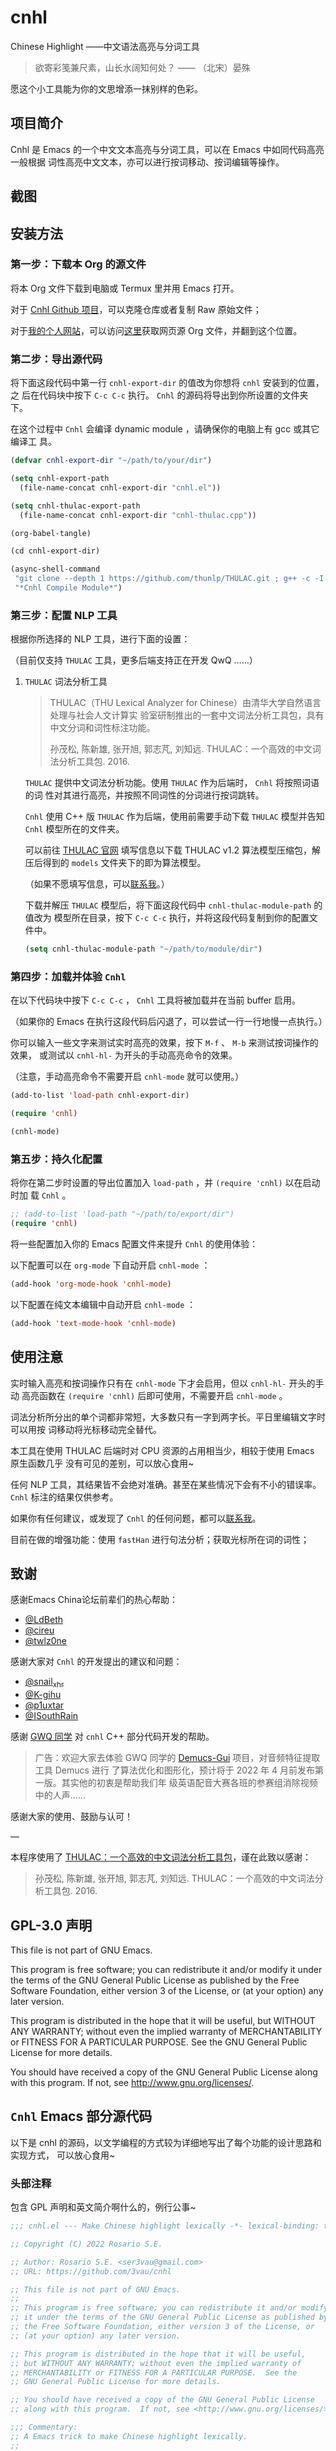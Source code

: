 * cnhl

Chinese Highlight ——中文语法高亮与分词工具

#+BEGIN_QUOTE
欲寄彩笺兼尺素，山长水阔知何处？ —— （北宋）晏殊
#+END_QUOTE

愿这个小工具能为你的文思增添一抹别样的色彩。

** 项目简介

Cnhl 是 Emacs 的一个中文文本高亮与分词工具，可以在 Emacs 中如同代码高亮一般根据
词性高亮中文文本，亦可以进行按词移动、按词编辑等操作。

** 截图

[[file:res/1.gif]]

[[file:res/2.gif]]

[[file:res/3.png]]


** 安装方法

*** 第一步：下载本 Org 的源文件

将本 Org 文件下载到电脑或 Termux 里并用 Emacs 打开。

对于 [[https://github.com/3vau/cnhl][Cnhl Github 项目]]，可以克隆仓库或者复制 Raw 原始文件；

对于[[http://rosa.sdf.org][我的个人网站]]，可以访问[[http://rosa.sdf.org/rosa.org][这里]]获取网页源 Org 文件，并翻到这个位置。

*** 第二步：导出源代码

将下面这段代码中第一行 =cnhl-export-dir= 的值改为你想将 =cnhl= 安装到的位置，之
后在代码块中按下 =C-c C-c= 执行。 =Cnhl= 的源码将导出到你所设置的文件夹下。

在这个过程中 =Cnhl= 会编译 dynamic module ，请确保你的电脑上有 gcc 或其它编译工
具。

#+begin_src emacs-lisp :tangle no
  (defvar cnhl-export-dir "~/path/to/your/dir")

  (setq cnhl-export-path
	(file-name-concat cnhl-export-dir "cnhl.el"))

  (setq cnhl-thulac-export-path
	(file-name-concat cnhl-export-dir "cnhl-thulac.cpp"))

  (org-babel-tangle)

  (cd cnhl-export-dir)

  (async-shell-command
   "git clone --depth 1 https://github.com/thunlp/THULAC.git ; g++ -c -I ./thulac/include -std=c++11 cnhl-thulac.cpp ; g++ -shared cnhl-thulac.o -o cnhl-thulac.so ; rm -rf cnhl-thulac.c cnhl-thulac.o thulac/"
   "*Cnhl Compile Module*")
#+end_src

#+RESULTS:
: #<window 114 on *Cnhl Compile Module*>

*** 第三步：配置 NLP 工具

根据你所选择的 NLP 工具，进行下面的设置：

（目前仅支持 =THULAC= 工具，更多后端支持正在开发 QwQ ……）

**** =THULAC= 词法分析工具

#+begin_quote
THULAC（THU Lexical Analyzer for Chinese）由清华大学自然语言处理与社会人文计算实
验室研制推出的一套中文词法分析工具包，具有中文分词和词性标注功能。

孙茂松, 陈新雄, 张开旭, 郭志芃, 刘知远. THULAC：一个高效的中文词法分析工具包. 2016.
#+end_quote

=THULAC= 提供中文词法分析功能。使用 =THULAC= 作为后端时， =Cnhl= 将按照词语的词
性对其进行高亮，并按照不同词性的分词进行按词跳转。

=Cnhl= 使用 C++ 版 =THULAC= 作为后端，使用前需要手动下载 =THULAC= 模型并告知
=Cnhl= 模型所在的文件夹。

可以前往 [[http://thulac.thunlp.org/message_v1_2][THULAC 官网]] 填写信息以下载 THULAC v1.2 算法模型压缩包，解压后得到的
=models= 文件夹下的即为算法模型。

（如果不愿填写信息，可以[[mailto:rosa@sdf.org][联系我]]。）

下载并解压 =THULAC= 模型后，将下面这段代码中 =cnhl-thulac-module-path= 的值改为
模型所在目录，按下 =C-c C-c= 执行，并将这段代码复制到你的配置文件中。

#+begin_src emacs-lisp :tangle no
  (setq cnhl-thulac-module-path "~/path/to/module/dir")
#+end_src

*** 第四步：加载并体验 =Cnhl=

在以下代码块中按下 =C-c C-c= ， =Cnhl= 工具将被加载并在当前 buffer 启用。

（如果你的 Emacs 在执行这段代码后闪退了，可以尝试一行一行地慢一点执行。）

你可以输入一些文字来测试实时高亮的效果，按下 =M-f= 、 =M-b= 来测试按词操作的效果，
或测试以 =cnhl-hl-= 为开头的手动高亮命令的效果。

（注意，手动高亮命令不需要开启 =cnhl-mode= 就可以使用。）

#+begin_src emacs-lisp :tangle no
  (add-to-list 'load-path cnhl-export-dir)

  (require 'cnhl)

  (cnhl-mode)
#+end_src

*** 第五步：持久化配置

将你在第二步时设置的导出位置加入 =load-path= ，并 =(require 'cnhl)= 以在启动时加
载 =Cnhl= 。

#+begin_src emacs-lisp :tangle no
  ;; (add-to-list 'load-path "~/path/to/export/dir")
  (require 'cnhl)
#+end_src

将一些配置加入你的 Emacs 配置文件来提升 =Cnhl= 的使用体验：


以下配置可以在 =org-mode= 下自动开启 =cnhl-mode= ：

#+begin_src emacs-lisp :tangle no
  (add-hook 'org-mode-hook 'cnhl-mode)
#+end_src

以下配置在纯文本编辑中自动开启 =cnhl-mode= ：

#+begin_src emacs-lisp :tangle no
  (add-hook 'text-mode-hook 'cnhl-mode)
#+end_src

** 使用注意

实时输入高亮和按词操作只有在 =cnhl-mode= 下才会启用，但以 =cnhl-hl-= 开头的手动
高亮函数在 =(require 'cnhl)= 后即可使用，不需要开启 =cnhl-mode= 。

词法分析所分出的单个词都非常短，大多数只有一字到两字长。平日里编辑文字时可以用按
词移动将光标移动完全替代。

本工具在使用 THULAC 后端时对 CPU 资源的占用相当少，相较于使用 Emacs 原生函数几乎
没有可见的差别，可以放心食用~

任何 NLP 工具，其结果皆不会绝对准确。甚至在某些情况下会有不小的错误率。 =Cnhl=
标注的结果仅供参考。

如果你有任何建议，或发现了 =Cnhl= 的任何问题，都可以[[https://emacs-china.org/u/3vau/summary][联系我]]。

目前在做的增强功能：使用 =fastHan= 进行句法分析；获取光标所在词的词性；

** 致谢

感谢Emacs China论坛前辈们的热心帮助：
- [[http://ldbeth.sdf.org/][@LdBeth]]
- [[https://citreu.gitlab.io/][@cireu]]
- [[https://emacs-china.org/u/twlz0ne][@twlz0ne]]

感谢大家对 =Cnhl= 的开发提出的建议和问题：
- [[https://emacs-china.org/u/snail_xhr][@snail_xhr]]
- [[https://emacs-china.org/u/K-gihu][@K-gihu]]
- [[https://emacs-china.org/u/p1uxtar][@p1uxtar]]
- [[https://emacs-china.org/u/ISouthRain][@ISouthRain]]
  
感谢 [[https://github.com/CarlGao4][GWQ 同学]] 对 =cnhl= C++ 部分代码开发的帮助。

#+begin_quote
广告：欢迎大家去体验 GWQ 同学的 [[https://github.com/CarlGao4/Demucs-Gui][Demucs-Gui]] 项目，对音频特征提取工具 Demucs 进行
了算法优化和图形化，预计将于 2022 年 4 月前发布第一版。其实他的初衷是帮助我们年
级英语配音大赛各班的参赛组消除视频中的人声……
#+end_quote

感谢大家的使用、鼓励与认可！

---

本程序使用了 [[http://thulac.thunlp.org][THULAC：一个高效的中文词法分析工具包]]，谨在此致以感谢：

#+begin_quote
孙茂松, 陈新雄, 张开旭, 郭志芃, 刘知远. THULAC：一个高效的中文词法分析工具包. 2016.
#+end_quote

** GPL-3.0 声明

This file is not part of GNU Emacs.

This program is free software; you can redistribute it and/or modify
it under the terms of the GNU General Public License as published by
the Free Software Foundation, either version 3 of the License, or
(at your option) any later version.

This program is distributed in the hope that it will be useful,
but WITHOUT ANY WARRANTY; without even the implied warranty of
MERCHANTABILITY or FITNESS FOR A PARTICULAR PURPOSE.  See the
GNU General Public License for more details.

You should have received a copy of the GNU General Public License
along with this program.  If not, see <http://www.gnu.org/licenses/>.

** =Cnhl= Emacs 部分源代码

以下是 cnhl 的源码，以文学编程的方式较为详细地写出了每个功能的设计思路和实现方式，
可以放心食用~

*** 头部注释

包含 GPL 声明和英文简介啊什么的，例行公事~

#+begin_src emacs-lisp :tangle (or (bound-and-true-p cnhl-export-path) "no")
  ;;; cnhl.el --- Make Chinese highlight lexically -*- lexical-binding: t -*-

  ;; Copyright (C) 2022 Rosario S.E.

  ;; Author: Rosario S.E. <ser3vau@gmail.com>
  ;; URL: https://github.com/3vau/cnhl

  ;; This file is not part of GNU Emacs.
  ;;
  ;; This program is free software; you can redistribute it and/or modify
  ;; it under the terms of the GNU General Public License as published by
  ;; the Free Software Foundation, either version 3 of the License, or
  ;; (at your option) any later version.

  ;; This program is distributed in the hope that it will be useful,
  ;; but WITHOUT ANY WARRANTY; without even the implied warranty of
  ;; MERCHANTABILITY or FITNESS FOR A PARTICULAR PURPOSE.  See the
  ;; GNU General Public License for more details.

  ;; You should have received a copy of the GNU General Public License
  ;; along with this program.  If not, see <http://www.gnu.org/licenses/>.

  ;;; Commentary:
  ;; A Emacs trick to make Chinese highlight lexically.
  ;;
  ;; It used THULAC (THU Lexical Analyzer for Chinese) by Tsinghua University.
  ;; Maosong Sun, Xinxiong Chen, Kaixu Zhang, Zhipeng Guo, Zhiyuan Liu. THULAC: An Efficient Lexical Analyzer for Chinese. 2016.
  ;;
  ;; For more infomation, read https://github.com/3vau/cnhl/blob/main/README.md
  ;; and https://emacs-china.org/t/topic/18977/38
  ;;
  ;; Thanks to people who helped me:
  ;;  @LdBeth http://ldbeth.sdf.org/
  ;;  @cireu https://citreu.gitlab.io/
  ;;  @twlz0ne https://emacs-china.org/u/twlz0ne

  ;;; Code:
#+end_src

*** 设置 NLP

NLP 是“自然语言处理”的缩写， Cnhl 使用第三方 NLP 工具作为后端来解析中文语句，以
进行中文语法高亮。

**** 选择 NLP

设置 =cnhl-nlp-selected= 变量以选择要使用的 NLP 工具。

目前 Cnhl 支持的 NLP 工具有： THULAC

#+begin_src emacs-lisp :tangle (or (bound-and-true-p cnhl-export-path) "no")
  (defvar cnhl-nlp-selected 'thulac)
#+end_src

**** 针对选择的 NLP 进行特别设置

***** THULAC

****** 设置 THULAC 分词模型的路径

请将 =cnhl-thulac-module-path= 变量设置为 THULAC 算法模型文件夹的位置。

可以前往 [[http://thulac.thunlp.org/message_v1_2][THULAC 官网]] 下载 THULAC v1.2 算法模型压缩包，解压后得到的 =models= 文件
夹即为模型文件夹。

#+begin_src emacs-lisp :tangle (or (bound-and-true-p cnhl-export-path) "no")
  (defvar cnhl-thulac-module-path
    (expand-file-name "~/.emacs.d/thulac-model/models"))
#+end_src

**** 初始化 NLP 并绑定对应的函数

大多数 NLP 工具都需要初始化，将算法模型读入内存，才可以进行使用。

该函数将被未经初始化的 NLP 分析函数调用，并在初始化指定 NLP 后通过 =advice= 的方
式将抽象的 NLP 分析函数映射到对应 NLP 的专用分析函数上。

#+begin_src emacs-lisp :tangle (or (bound-and-true-p cnhl-export-path) "no")
  (defun cnhl-nlp-init ()
    (advice-remove 'cnhl-nlp-analyse-sentence 'analyse-func)
    (advice-remove 'cnhl-nlp-get-overlay 'overlay-func)
    (let ((functions
           (pcase cnhl-nlp-selected
             ('thulac (progn (cnhl-nlp-init-thulac)
                             (list #'cnhl-thulac-analyse-sentence
                                   #'cnhl-thulac-get-overlay))))))
      (advice-add 'cnhl-nlp-analyse-sentence
                  :override (pop functions)
                  (list (cons 'name 'analyse-func)))
      (advice-add 'cnhl-nlp-get-overlay
                  :override (pop functions)
                  (list (cons 'name 'overlay-func)))))
#+end_src

***** THULAC 的初始化

该函数将初始化 THULAC 工具。

#+begin_src emacs-lisp :tangle (or (bound-and-true-p cnhl-export-path) "no")
  (defun cnhl-nlp-init-thulac ()
    (add-to-list 'load-path "/Users/rosa/.emacs.d/test/") ;; in testing
    (require 'cnhl-thulac)
    (cnhl-thulac-module-init cnhl-thulac-module-path))
#+end_src

**** THULAC 的相关设置

Cnhl 使用 dynamic module 方式调用 C++ 版 THULAC 进行词法分析。

*** 高亮主题的定义与相关方法

**** 定义高亮主题色

#+begin_src emacs-lisp :tangle (or (bound-and-true-p cnhl-export-path) "no")
  (defgroup cnhl nil
    "Cnhl 高亮颜色。"
    :group 'cnhl)
  (defface cnhl-face-1
    '((t (:foreground "#FFCCCC")))
    "第一种，在 THULAC 中是名词、代词、简称颜色"
    :group 'cnhl)
  (defface cnhl-face-2
    '((t (:foreground "#BFEBE0")))
    "第二种，在 THULAC 中是动词、习语颜色"
    :group 'cnhl)
  (defface cnhl-face-3
    '((t (:foreground "#C6EAFF")))
    "第三种，在 THULAC 中是形容词颜色"
    :group 'cnhl)
  (defface cnhl-face-4
    '((t (:foreground "#F8DEC0")))
    "第四种，在 THULAC 中是方位词、处所词、时间词、数词、量词、数量词颜色"
    :group 'cnhl)
  (defface cnhl-face-5
    '((t (:foreground "#DFDFB0")))
    "第五种，在 THULAC 中是副词、连词、介词颜色"
    :group 'cnhl)
  (defface cnhl-face-6
    '((t (:foreground "#E5CFEF")))
    "第六种，在 THULAC 中是助词、语气助词、前接成分、后接成分颜色"
    :group 'cnhl)
  (defface cnhl-face-7
    '((t (:foreground "gray85")))
    "第七种，在 THULAC 中是语素、标点、叹词、拟声词及其它颜色"
    :group 'cnhl)

  ;; dark

  (set-face-foreground 'cnhl-face-1 "#5F0000")
  (set-face-foreground 'cnhl-face-2 "#184034")
  (set-face-foreground 'cnhl-face-3 "#093060")
  (set-face-foreground 'cnhl-face-4 "#5D3026")
  (set-face-foreground 'cnhl-face-5 "#3F3000")
  (set-face-foreground 'cnhl-face-6 "#541F4F")
  (set-face-foreground 'cnhl-face-7 "gray15")
#+end_src

******* 建立每个颜色的第一个 overlay

此后所有高亮所使用的 overlay 皆复制于这里。这是为了避免 =Invalid face reference=
错误。

#+begin_src emacs-lisp :tangle (or (bound-and-true-p cnhl-export-path) "no")
  (defvar cnhl-overlay-1 (make-overlay 1 1))
  (defvar cnhl-overlay-2 (make-overlay 1 1))
  (defvar cnhl-overlay-3 (make-overlay 1 1))
  (defvar cnhl-overlay-4 (make-overlay 1 1))
  (defvar cnhl-overlay-5 (make-overlay 1 1))
  (defvar cnhl-overlay-6 (make-overlay 1 1))
  (defvar cnhl-overlay-7 (make-overlay 1 1))

  (overlay-put cnhl-overlay-1 'face 'cnhl-face-1)
  (overlay-put cnhl-overlay-2 'face 'cnhl-face-2)
  (overlay-put cnhl-overlay-3 'face 'cnhl-face-3)
  (overlay-put cnhl-overlay-4 'face 'cnhl-face-4)
  (overlay-put cnhl-overlay-5 'face 'cnhl-face-5)
  (overlay-put cnhl-overlay-6 'face 'cnhl-face-6)
  (overlay-put cnhl-overlay-7 'face 'cnhl-face-7)

  ;; (setq cnhl-export-path "~/.emacs.d/cnhl.el")
  ;; (org-babel-tangle-file "~/rosa.org")
  ;; (load "~/.emacs.d/cnhl.el")
#+end_src

**** 从词性代号返回对应高亮颜色的 overlay

建立一个词性代号的首字母与原始 overlay 的 alist 对应关系列表，通过查询该列表来获
取某词性应贴的 overlay 。

#+begin_src emacs-lisp :tangle (or (bound-and-true-p cnhl-export-path) "no")
  (defun cnhl-nlp-get-overlay (str)
    (cnhl-nlp-init)
    (cnhl-nlp-get-overlay str))
#+end_src

***** THULAC

#+begin_src emacs-lisp :tangle (or (bound-and-true-p cnhl-export-path) "no")
  (defvar cnhl-thulac-overlay-alist
    (list (cons "n" cnhl-overlay-1)
	  (cons "r" cnhl-overlay-1)
	  (cons "j" cnhl-overlay-1)
	  (cons "u" cnhl-overlay-6)
	  (cons "y" cnhl-overlay-6)
	  (cons "h" cnhl-overlay-6)
	  (cons "k" cnhl-overlay-6)
	  (cons "v" cnhl-overlay-2)
	  (cons "i" cnhl-overlay-2)
	  (cons "a" cnhl-overlay-3)
	  (cons "d" cnhl-overlay-5)
	  (cons "c" cnhl-overlay-5)
	  (cons "p" cnhl-overlay-5)
	  (cons "g" cnhl-overlay-7)
	  (cons "w" cnhl-overlay-7)
	  (cons "x" cnhl-overlay-7)
	  (cons "e" cnhl-overlay-7)
	  (cons "o" cnhl-overlay-7))
    "存储词性标记首字母与 overlay 对应关系的 alist")

  (defun cnhl-thulac-get-overlay (str)
    "匹配词性类型对应的face"
    (or (cdr (assoc (string (aref str 0)) cnhl-thulac-overlay-alist))
	cnhl-overlay-4)) ;; 用首字母从 alist 中获取值
#+end_src

*** 文本截取

**** 设置单句最大长度

为爱写大长句和使用特殊标点符号的同学设计，旨在降低性能消耗。

默认为 100 ，句子前后各 50 。

#+begin_src emacs-lisp :tangle (or (bound-and-true-p cnhl-export-path) "no")
  (defvar cnhl-sentence-max-length 100)
#+end_src

**** 获取光标所在句子的首尾位置

首先需要一段对语句标点进行匹配的正则表达式，将其存储为 =cnhl-punc-regexp= 变量。

（匹配星号记得打两个转义哈哈）

#+begin_src emacs-lisp :tangle (or (bound-and-true-p cnhl-export-path) "no")
  (defvar cnhl-punc-regexp
    "[，。？；：、‘’“”…—！（）～《》「」【】〖〗『』〔〕,.?!():;/\\*#]")
#+end_src

之后定义 =cnhl-detect-sentence= 函数匹配当前句子。

该方法返回一个点对列表，第一项是句子开始位置（包括上一句的标点），第二项是句子结
束位置。

#+begin_src emacs-lisp :tangle (or (bound-and-true-p cnhl-export-path) "no")
  (defun cnhl-detect-sentence (&optional beg end)
    (save-excursion
      (unless end
	(unless beg
	  (setq beg (point)))
	(setq end beg))
      (let* ((max-len (/ cnhl-sentence-max-length 2))
	     (min-pos (max (- beg max-len) (point-min)))
	     (max-pos (min (+ end max-len) (point-max)))
	     (beg-r (or (progn
			  (goto-char beg)
			  (search-backward-regexp cnhl-punc-regexp min-pos t))
			min-pos))
	     (end-r (or (progn
			  (goto-char end)
			  (search-forward-regexp cnhl-punc-regexp max-pos t))
			max-pos)))
	(list beg-r end-r))))
#+end_src

**** 预处理字符串

（已废弃：预处理字符串将导致英文句子粘连成一个单词，按词移动函数无法匹配到其位
置，导致按词移动失效。）

将待传入 THULAC 分析的字符串进行预处理，去除其中的空格、特定符号等。

#+begin_src emacs-lisp :tangle no
  (defvar cnhl-content-regexp
    "[\u2e80-\u9fa5，。？；：、‘’“”…—！（）～《》「」【】〖〗『』〔〕,.?!():;/\\*#a-zA-Z0-9]")

  (defvar cnhl-not-content-regexp
    "[^\u2e80-\u9fa5，。？；：、‘’“”…—！（）～《》「」【】〖〗『』〔〕,.?!():;/\\*#a-zA-Z0-9]")

  (defun cnhl-string-pretreatment (beg end)
    (replace-regexp-in-string cnhl-not-content-regexp ""
			      (buffer-substring-no-properties beg end)))

  ;; test: (apply #'cnhl-string-pretreatment (cnhl-detect-sentence 24033))
#+end_src

*** 解析 NLP 分析结果

**** THULAC

解析 THULAC 返回的分析结果为 **分词数据** 和 **词性数据** ，分别用于分词和高亮。

THULAC 返回值示例： "我_r 爱_v 北京_ns 天安门_ns"

本段代码中，首先依照空格将整个字符串拆为列表，提取词语部分收入分词数据中。空格、
回车、下划线和以下划线开头的分析结果将在这里被过滤掉。

之后判断词性结果的类型数字，根据类型在词性数据列表中插入一定的数字组成一个与文字
数量相对应的词性列表，最终根据该列表进行高亮。

#+begin_src emacs-lisp :tangle (or (bound-and-true-p cnhl-export-path) "no")
  (defun cnhl-thulac-string-process (str)
    (setq str (replace-regexp-in-string "\s_w\s\\|\s__w\\|\n" "" str))
    (let ((word-prop-lst (cl-loop for i in (split-string str " ")
			       when (= (string-to-char i) 95)
			       do (setq i (substring i 1 (length i)))
			       collect i into result
			       finally (cl-return result)))
	  (word-lst nil)
	  (prop-lst nil))
      (dolist (item word-prop-lst)
	(let ((i (split-string item "_")))
	  (push (car i) word-lst) ;; 插入词语
	  (dotimes (j (length (car i)))
	    (push (cadr i) prop-lst))))
      (cons (reverse word-lst) (reverse prop-lst))))

  ;; (cnhl-thulac-string-process
  ;;  (cnhl-thulac-string "\"我_r 爱_v 北京_ns 天安门_ns\""))
#+end_src

*** 使用 NLP 分析句子并存储解析结果

设计思路：使用 NLP 分析句子，根据分析结果确定每一个字应该使用什么颜色的 overlay
，将这些 overlays 按顺序存在 =cnhl-last-prop-list= 中。贴 overlay 时，只需将光标
移至上次分析的开头，而后把 overlays 一个字一个字贴上去即可。

**** 存储分析结果的变量

#+begin_src emacs-lisp :tangle (or (bound-and-true-p cnhl-export-path) "no")
  (defvar cnhl-last-word-list nil
    "词语列表，存储分词后的所有词汇们。")
  (defvar cnhl-last-prop-list nil
    "词性列表，存储与被分析句的字数相对应数量的词性标记
  使用何种词性标记由 NLP 决定。")
  (defvar cnhl-last-region-list nil
    "上次分析的句子的起始与结束位置。")
#+end_src

**** NLP 分析函数的基础形态

用于在第一次被调用时初始化对应的 NLP ，此后该函数将被初始化函数设置为指向该 NLP
所对应的分析函数。

#+begin_src emacs-lisp :tangle (or (bound-and-true-p cnhl-export-path) "no")
  (defun cnhl-nlp-analyse-sentence (&optional beg end)
    (cnhl-nlp-init)
    (cnhl-nlp-analyse-sentence beg end))
#+end_src

**** THULAC 的分析函数

截取句子 -> 送入分析 -> 解析结果 -> 存储结果。

#+begin_src emacs-lisp :tangle (or (bound-and-true-p cnhl-export-path) "no")
  (defun cnhl-thulac-analyse-sentence (&optional beg end)
    (let* ((region (cnhl-detect-sentence beg end))
	   (result (cnhl-thulac-string-process
		    (cnhl-thulac-string
		     (apply #'buffer-substring-no-properties region)))))
      (setq cnhl-last-word-list (car result)
	    cnhl-last-prop-list (cdr result)
	    cnhl-last-region-list region)))

  ;; (cnhl-nlp-init)
  ;; (cnhl-nlp-analyse-sentence 25141)
#+end_src

*** 执行高亮

食用方法：先调用 NLP 分析函数分析，然后调用它即可。

跳往开头 -> 确定下一个字没有被分析函数排出去（不是空格、回车、下划线） -> 确定下
一个字上没有其它 overlay -> 从表里抓出一个 overlay 贴上去 -> 下一个

#+begin_src emacs-lisp :tangle (or (bound-and-true-p cnhl-export-path) "no")
  ;; (save-excursion
  ;;   (profiler-start 'cpu+mem)
  ;;   (goto-char 16056)
  ;;   (dotimes (i 600)
  ;;     (face-at-point)

  ;;     (forward-char))
  ;;   (profiler-stop)
  ;;   (profiler-report))

  (defun cnhl-hl ()
    (save-excursion
      (goto-char (car cnhl-last-region-list))
      (let ((prop-list cnhl-last-prop-list))
	(while prop-list
	  (when (string-match-p "[^\s\n_\u3000]"
				(char-to-string (following-char)))
	    (if (let ((f (face-at-point)))
		  (or (null f)
		      (string= (substring (symbol-name f) 0 4)
			       "cnhl")))
		(move-overlay
		 (copy-overlay (cnhl-nlp-get-overlay (pop prop-list)))
		 (point) (1+ (point))
		 (current-buffer))
	      (pop prop-list)))
	  (forward-char)))))

  ;; (cnhl-nlp-analyse-sentence 26763)
  ;; (cnhl-hl)
#+end_src

*** 输入时实时高亮效果的实现

确定是在 =cnhl-mode= 下 -> 设置 timer ：如果有延时就给去了，按照旧的起始位置重上
/ 如果没有就新上一个。

Timer 的内容：先把自己清空 -> 将从设定的起始位置到当前光标所在位置的区域高亮。

#+begin_src emacs-lisp :tangle (or (bound-and-true-p cnhl-export-path) "no")
  (defvar cnhl-after-change-timer nil)
  (defvar cnhl-after-change-begin nil)

  (defun cnhl-hl-after-change (beg end len)
    (when cnhl-mode
      (if cnhl-after-change-timer
	  (cancel-timer cnhl-after-change-timer)
	(setq cnhl-after-change-beginning beg))
      (setq cnhl-after-change-timer
	    (run-at-time
	     "0.5" nil #'(lambda ()
			   (setq cnhl-after-change-timer nil)
			   (cnhl-nlp-analyse-sentence
			    cnhl-after-change-beginning
			    (point))
			   (cnhl-hl))))))
#+end_src

*** 数个手动高亮一定区域的方法

**** 高亮全 buffer

#+begin_src emacs-lisp :tangle (or (bound-and-true-p cnhl-export-path) "no")
  (defun cnhl-hl-buffer ()
    " 一口气高亮整个 buffer 。注意，若使用依存句法分析进行高亮将会较慢。"
    (interactive)
    (cnhl-nlp-analyse-sentence (point-min) (point-max))
    (cnhl-hl))
#+end_src

**** 高亮当前段落

#+begin_src emacs-lisp :tangle (or (bound-and-true-p cnhl-export-path) "no")
  (defun cnhl-hl-paragraph ()
    "高亮光标所在段落。"
    (interactive)
    (save-excursion
      (cnhl-nlp-analyse-sentence
       (progn (backward-paragraph)
	      (search-forward-regexp "[^\s]"))
       (progn (forward-paragraph)
	      (1- (search-backward-regexp "[^\s]")))))
    (cnhl-hl))
#+end_src

**** 高亮当前句

#+begin_src emacs-lisp :tangle (or (bound-and-true-p cnhl-export-path) "no")
  (defun cnhl-hl-sentence ()
    "高亮光标所在句。"
    (interactive)
    (cnhl-nlp-analyse-sentence)
    (cnhl-hl))
#+end_src

*** 分词

设计思路：先取得光标左右最临近的词语的位置，再根据需求进行跳转、插入删除等操作。

**** 获取光标周围的词语位置

返回本词词末、上词词末、上上词词末。

设计思路：

先判断光标是否位于上次分析的句子中，如果不在就先分析；

之后从第一个词开始遍历整个分词列表，不断比对词末位置相对于光标的位置，直到取得光
标词的词末以及光标前一词的词末。

值得注意的是，为了减少代码的逻辑量，我没有对“光标在词中 / 光标在词末”两种情况分
别处理，而是统一按照在词末的方式处理。不过这在使用体验上不会有什么影响——词法分析
实在是太细致了……

#+begin_src emacs-lisp :tangle (or (bound-and-true-p cnhl-export-path) "no")
  (defun cnhl-get-word-pos-arround ()
    (let ((beg (car cnhl-last-region-list))
	  (end (cadr cnhl-last-region-list))
	  (p-now (point)))
      (if (or (>= p-now end)
	      (<= p-now beg))
	  (progn (cnhl-nlp-analyse-sentence
		  p-now (+ p-now 1))
		 (cnhl-get-word-pos-arround))
	(save-excursion
	  (goto-char beg)
	  (let ((p beg)
		(prev-1 beg)
		(prev-2 beg))
	    (cl-dolist (word cnhl-last-word-list)
	      (setq prev-2 prev-1
		    prev-1 p
		    p (search-forward word))
	      (when (> p p-now)
		(cl-return (list prev-2 prev-1 p)))))))))
#+end_src

**** 覆盖原本的按词操作函数

先用 advice around 模式覆写 forward-word 函数，之后重新加载 emacs 本身的按词操作
函数，简单实现中文按词操作~

这段代码将被插入 =cnhl-mode= 代码块内，以按需加载。

#+name: cnhl/word
#+begin_src emacs-lisp :tangle no
  (define-advice forward-word
      (:around (orig-func &optional arg)
	       cnhl-forward-word)
    (if cnhl-mode
	(if (< arg 0)
	    (dotimes (i (- arg))
	      (goto-char (car (cnhl-get-word-pos-arround)))
	      t)
	  (dotimes (i (or arg 1))
	    (goto-char (caddr (cnhl-get-word-pos-arround)))
	    t))
      (funcall orig-func arg)))

  (load "simple.el.gz")
  (load "subr.el")
#+end_src

*** 定义 minor mode

让这个东东有点插件的样子哈哈。

#+begin_src emacs-lisp :tangle (or (bound-and-true-p cnhl-export-path) "no") :noweb yes
  (defcustom cnhl-lighter
    " Cnhl"
    "Cnhl 的 Mode line 提示符。"
    :type '(choice (const :tag "No lighter" "") string)
    :safe 'stringp)

  (defcustom cnhl-mode-hook '()
    "flex mode hook."
    :type 'hook
    :group 'cnhl)

  (define-minor-mode cnhl-mode
    "Cnhl mode."
    :init-value nil
    :lighter cnhl-lighter
    (add-hook 'after-change-functions 'cnhl-hl-after-change)
    (unless (advice-member-p 'forward-word@cnhl-forward-word
			     'forward-word)
      <<cnhl/word>>
      )
    (run-hooks 'cnhl-mode-hook))
#+end_src

*** 已矣

#+begin_quote
步余马于兰臯兮，驰椒丘且焉止息。
#+end_quote

=Cnhl= 结束于此。

#+begin_src emacs-lisp :tangle (or (bound-and-true-p cnhl-export-path) "no")
  (provide 'cnhl)

  ;;; cnhl.el ends here
#+end_src

**  =Cnhl Dynamic Module= 部分源代码
:PROPERTIES:
:header-args:cpp: :main no
:END:

为了更好地调用 NLP 后端， =Cnhl= 采用 =Dynamic module= 方式调用并返回 NLP 的分析
数据。这部分源码在这里，同样写了较为详细的注解。

在此向伟大的 [[https://github.com/CarlGao4][GWQ 同学]] 致以诚挚的敬意，他一个午休帮我 de 掉了 12 个 bug ，今年他
生日的时候我一定要再把他的名字往我的网站上挂俩月~~

*** 头文件与命名空间

引用 Dynamic module 和 THULAC 的头文件。

#+begin_src cpp :tangle (or (bound-and-true-p cnhl-thulac-export-path) "no") :main no
  #include <iostream>
  #include <emacs-module.h>
  #include "thulac/include/thulac.h"

  using namespace std;
#+end_src

*** 必要的全局变量

=plugin_is_GPL_compatible= GPL 标识~

=t= 是 THULAC 类的实例；

=initialized= 标识 THULAC 是否已初始化过。

#+begin_src cpp :tangle (or (bound-and-true-p cnhl-thulac-export-path) "no")
  int plugin_is_GPL_compatible;

  THULAC t;

  bool initialized = false;
#+end_src

*** 摘抄的轮子：把收到的 Emacs 参数转为字符串

需要被初始化和分析函数调用，所以直接放在前面~

#+begin_src cpp :tangle (or (bound-and-true-p cnhl-thulac-export-path) "no")
  static char *
  retrieve_string (emacs_env *env, emacs_value str)
  {
    char *buf = NULL;
    ptrdiff_t size = 0;

    env->copy_string_contents (env, str, NULL, &size);

    buf = (char *) malloc (size);
    if (buf == NULL) return NULL;

    env->copy_string_contents (env, str, buf, &size);

    return buf;
  }
#+end_src


*** 初始化 THULAC 类

即 =cnhl-thulac-init= 函数，用于初始化 THULAC 类，将算法模型读入内存。

如果已加载过，再次调用的话会卸载模型并重新加载。

#+begin_src cpp :tangle (or (bound-and-true-p cnhl-thulac-export-path) "no")
  static emacs_value
  Fcnhl_thulac_module_init(emacs_env *env, ptrdiff_t nargs, emacs_value args[], void *data) noexcept
  {
    if (initialized)
      {
	t.deinit();
      }
    string module_path = retrieve_string(env, args[0]);
    t.init(module_path.data(), NULL, 0, 0, 0, '_');
    cout << "THULAC initialized!" << endl;
    initialized = true;
    return env->intern(env, "t");
  }
#+end_src

*** 分析函数

即 =cnhl-thulac-string= ，极度简单，如果 THULAC 实例已经初始化则把参数传入
THULAC ，返回分析结果~

#+begin_src cpp :tangle (or (bound-and-true-p cnhl-thulac-export-path) "no")
  static emacs_value
  Fcnhl_thulac_string(emacs_env *env, ptrdiff_t nargs, emacs_value args[], void *data) noexcept
  {
    if (initialized != true)
      {
	cout << "THULAC module hasn't initialized!" << endl;
	return env->intern(env, "");
      }
    string s = retrieve_string(env, args[0]);
    THULAC_result r = t.cut(s);
    s = t.toString(r);
    return env->make_string(env, s.data(), s.length());
  }
#+end_src

*** 绑定 Module 函数到 Emacs 函数

摘抄摘抄~

#+begin_src cpp :tangle (or (bound-and-true-p cnhl-thulac-export-path) "no")
  static void provide (emacs_env *env, const char *feature) { emacs_value Qfeat =
  env->intern (env, feature); emacs_value Qprovide = env->intern (env, "provide");
   emacs_value args[] = { Qfeat };

      env->funcall (env, Qprovide, 1, args); }

  static void bind_function (emacs_env *env, const char *name, emacs_value Sfun) {
  emacs_value Qfset = env->intern (env, "fset"); emacs_value Qsym = env->intern
  (env, name); emacs_value args[] = { Qsym, Sfun };

      env->funcall (env, Qfset, 2, args); }

  int emacs_module_init(struct emacs_runtime *ert) noexcept {

    emacs_env *env = ert->get_environment (ert);

  #define DEFUN(lsym, csym, amin, amax, doc, data) \ bind_function (env, lsym, \
    env->make_function (env, amin, amax, csym, doc, data))
    DEFUN("cnhl-thulac-string", Fcnhl_thulac_string, 1, 1, "Send string to THULAC
    and return the result.", NULL); DEFUN("cnhl-thulac-module-init",
    Fcnhl_thulac_module_init, 1, 1, "Load THULAC module.", NULL);

  #undef DEFUN

    provide(env, "cnhl-thulac"); return 0; }
#+end_src

** 结语

#+begin_quote
　　　　　　辛丑咏 Emacs

　　铸炼琢磨五九年，春秋一去尔一坚。

　　力出盘古开寰宇，朗若云神御九天。

　　四海芳邻常伴侧，玲珑情虑每增添。

　　料得此心君身系，无奈今生爱恨间。

　　　　　　　　　　—— Rosario S.E.
#+end_quote
